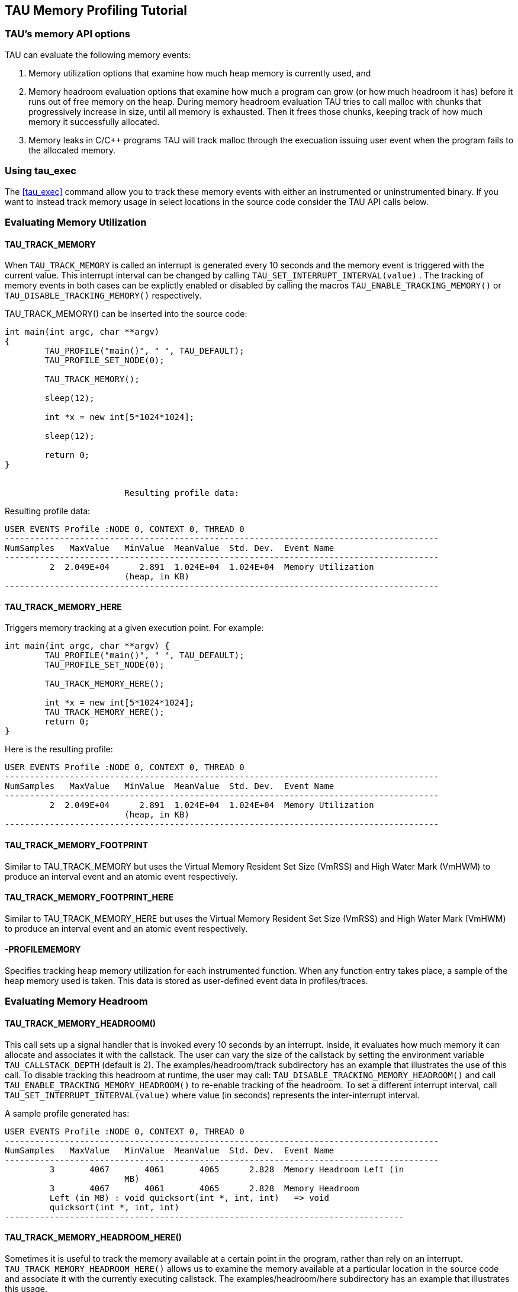 == TAU Memory Profiling Tutorial

[[memoryoptions]]
=== TAU's memory API options

TAU can evaluate the following memory events:

. Memory utilization options that examine how much heap memory is currently used, and

. Memory headroom evaluation options that examine how much a program can grow (or how much headroom it has) before it runs out of free memory on the heap. During memory headroom evaluation TAU tries to call malloc with chunks that progressively increase in size, until all memory is exhausted. Then it frees those chunks, keeping track of how much memory it successfully allocated.

. Memory leaks in C/C++ programs TAU will track malloc through the execuation issuing user event when the program fails to the allocated memory.

[[tauexecmemory]]
=== Using tau_exec

The <<tau_exec>> command allow you to track these memory events with either an instrumented or uninstrumented binary. If you want to instead track memory usage in select locations in the source code consider the TAU API calls below.

[[profilingmemory]]
=== Evaluating Memory Utilization

==== TAU_TRACK_MEMORY

When `TAU_TRACK_MEMORY` is called an interrupt is generated every 10 seconds and the memory event is triggered with the current value. This interrupt interval can be changed by calling `TAU_SET_INTERRUPT_INTERVAL(value)` . The tracking of memory events in both cases can be explictly enabled or disabled by calling the macros `TAU_ENABLE_TRACKING_MEMORY()` or `TAU_DISABLE_TRACKING_MEMORY()` respectively.

TAU_TRACK_MEMORY() can be inserted into the source code:

----
int main(int argc, char **argv)
{
	TAU_PROFILE("main()", " ", TAU_DEFAULT);
	TAU_PROFILE_SET_NODE(0);

	TAU_TRACK_MEMORY();

	sleep(12);

	int *x = new int[5*1024*1024];

	sleep(12);

	return 0;
}
			
			
			Resulting profile data:
----

Resulting profile data:

----
USER EVENTS Profile :NODE 0, CONTEXT 0, THREAD 0
---------------------------------------------------------------------------------------
NumSamples   MaxValue   MinValue  MeanValue  Std. Dev.  Event Name
---------------------------------------------------------------------------------------
         2  2.049E+04      2.891  1.024E+04  1.024E+04  Memory Utilization
			(heap, in KB)
---------------------------------------------------------------------------------------
----

==== TAU_TRACK_MEMORY_HERE

Triggers memory tracking at a given execution point. For example:

----
int main(int argc, char **argv) {
	TAU_PROFILE("main()", " ", TAU_DEFAULT);
	TAU_PROFILE_SET_NODE(0);

	TAU_TRACK_MEMORY_HERE();

	int *x = new int[5*1024*1024];
	TAU_TRACK_MEMORY_HERE();
	return 0;
}
----

Here is the resulting profile:

----
USER EVENTS Profile :NODE 0, CONTEXT 0, THREAD 0
---------------------------------------------------------------------------------------
NumSamples   MaxValue   MinValue  MeanValue  Std. Dev.  Event Name
---------------------------------------------------------------------------------------
         2  2.049E+04      2.891  1.024E+04  1.024E+04  Memory Utilization
			(heap, in KB)
---------------------------------------------------------------------------------------
----

==== TAU_TRACK_MEMORY_FOOTPRINT

Similar to TAU_TRACK_MEMORY but uses the Virtual Memory Resident Set Size (VmRSS) and High Water Mark (VmHWM) to produce an interval event and an atomic event respectively.

==== TAU_TRACK_MEMORY_FOOTPRINT_HERE

Similar to TAU_TRACK_MEMORY_HERE but uses the Virtual Memory Resident Set Size (VmRSS) and High Water Mark (VmHWM) to produce an interval event and an atomic event respectively.

==== -PROFILEMEMORY

Specifies tracking heap memory utilization for each instrumented function. When any function entry takes place, a sample of the heap memory used is taken. This data is stored as user-defined event data in profiles/traces.

[[profilingheadroom]]
=== Evaluating Memory Headroom

==== TAU_TRACK_MEMORY_HEADROOM()

This call sets up a signal handler that is invoked every 10 seconds by an interrupt. Inside, it evaluates how much memory it can allocate and associates it with the callstack. The user can vary the size of the callstack by setting the environment variable `TAU_CALLSTACK_DEPTH` (default is 2). The examples/headroom/track subdirectory has an example that illustrates the use of this call. To disable tracking this headroom at runtime, the user may call: `TAU_DISABLE_TRACKING_MEMORY_HEADROOM()` and call `TAU_ENABLE_TRACKING_MEMORY_HEADROOM()` to re-enable tracking of the headroom. To set a different interrupt interval, call `TAU_SET_INTERRUPT_INTERVAL(value)` where value (in seconds) represents the inter-interrupt interval.

A sample profile generated has:

----
USER EVENTS Profile :NODE 0, CONTEXT 0, THREAD 0
---------------------------------------------------------------------------------------
NumSamples   MaxValue   MinValue  MeanValue  Std. Dev.  Event Name
---------------------------------------------------------------------------------------
         3       4067       4061       4065      2.828  Memory Headroom Left (in
			MB)
         3       4067       4061       4065      2.828  Memory Headroom
         Left (in MB) : void quicksort(int *, int, int)   => void
         quicksort(int *, int, int)
--------------------------------------------------------------------------------
----

==== TAU_TRACK_MEMORY_HEADROOM_HERE()

Sometimes it is useful to track the memory available at a certain point in the program, rather than rely on an interrupt. `TAU_TRACK_MEMORY_HEADROOM_HERE()` allows us to examine the memory available at a particular location in the source code and associate it with the currently executing callstack. The examples/headroom/here subdirectory has an example that illustrates this usage.

----
ary = new double [1024*1024*50];
    TAU_TRACK_MEMORY_HEADROOM_HERE(); /* takes a sample here!  */
	   sleep(1);
----

A sample profile looks like this:

----
USER EVENTS Profile :NODE 0, CONTEXT 0, THREAD 0
---------------------------------------------------------------------------------------
NumSamples   MaxValue   MinValue  MeanValue  Std. Dev.  Event Name
---------------------------------------------------------------------------------------
         3       3672       3672       3672          0  Memory Headroom Left (in
			MB)
         1       3672       3672       3672          0  Memory Headroom
						Left (in MB) : main() (calls f1, f5) => f1() (sleeps 1 sec,
						calls f2, f4)
         1       3672       3672       3672          0  Memory
						Headroom Left (in MB) : main() (calls f1, f5) => f1()
						(sleeps 1 sec, calls f2, f4) => f4() (sleeps 4 sec,
						calls f2)
         1       3672       3672       3672			  0  Memory Headroom Left 
						(in MB) : main() (calls f1, f5) => f5() (sleeps 5 sec)
---------------------------------------------------------------------------------------
----

==== -PROFILEHEADROOM

Similar to the -PROFILEMEMORY configuration option that takes a sample of the memory utilization at each function entry, we now have `-PROFILEHEADROOM` . In this `-PROFILEHEADROOM` option, a sample is taken at instrumented function's entry and associated with the function name. This option is meant to be used as a debugging aid due the high cost associated with executing a series of malloc calls. The cost was 106 microseconds on an IBM BG/L (700 MHz CPU). To use this option, simply configure TAU with the `-PROFILEHEADROOM` option and choose any method for instrumentation (PDT, MPI, hand instrumentation). You do not need to annotate the source code in any special way (as is required for 2a and 2b). The examples/headroom/available subdirectory has a simple example that produces the following profile when TAU is configured with the `-PROFILEHEADROOM` option.

----
USER EVENTS Profile :NODE 0, CONTEXT 0, THREAD 0
---------------------------------------------------------------------------------------
NumSamples   MaxValue   MinValue  MeanValue  Std. Dev.  Event Name
---------------------------------------------------------------------------------------
         1       4071       4071       4071          0  f1() (sleeps 1 sec,
			calls f2, f4) - Memory Headroom Available (MB)
         2       3671       3671       3671          0  f2() (sleeps 2
			sec, calls f3) - Memory Headroom Available (MB)         
         2       3671       3671       3671          0  f3() (sleeps 3 sec) -
			Memory Headroom Available (MB)         
         1       3671       3671       3671          0  f4() (sleeps 4 sec, 
			calls f2) - Memory Headroom Available (MB)         
         1       3671       3671       3671          0  f5() (sleeps 5 sec) - 
			Memory Headroom Available (MB)         
         1       4071       4071       4071          0  main() (calls f1, f5) 
			- Memory Headroom Available (MB)
---------------------------------------------------------------------------------------
----

=== DetectingMemoryLeaks

TAU's memory leak detection feature can be initiated by giving tau_compiler.sh the option `-optDetectMemoryLeaks` . For a demonstration consider this C++ program:

----
#include <stdio.h>
#include <malloc.h>


/* there is a memory leak in bar when it is invoked with 5 < value <= 15 */
int bar(int value)
{
  printf("Inside bar: %d\n", value);
  int *x;

  if (value > 5)
  {
    printf("looks like it came here from g!\n");
    x = (int *) malloc(sizeof(int) * value);
    x[2]= 2;
    /* do not free it! create a memory leak, unless the value is > 15 */
    if (value > 15) free(x);
  }
  else
  { /* value  <=5 no leak */
    printf("looks like it came here from foo!\n");
    x = (int *) malloc(sizeof(int) * 45);
    x[23]= 2;
    free(x);
  }
  return 0;
}
    
int g(int value)
{
  printf("Inside g: %d\n", value);
  return bar(value);
}

int foo(int value)
{
  printf("Inside f: %d\n", value);
  
  if (value > 5) g(value);
  else bar(value);
	
  return 0;
}
int main(int argc, char **argv)
{
  int *x;
  int *y;
  printf ("Inside main\n");

  foo(12); /* leak */
  foo(20); /* no leak */
  foo(2);  /* no leak */
  foo(13); /* leak */
}
----

Notice that bar fails to free allocated memory on input between 5 and 15 and that foo will call g that calls bar when the input to foo is greater than 5.

Now configuring TAU with `-PROFILECALLPATH` run the file by:

----
%> cd examples/memoryleakdetect/
%> make
%> ./simple
...
USER EVENTS Profile :NODE 0, CONTEXT 0, THREAD 0
---------------------------------------------------------------------------------------
NumSamples   MaxValue   MinValue  MeanValue  Std. Dev.  Event Name
---------------------------------------------------------------------------------------
         2         52         48         50          2  MEMORY LEAK! malloc size <file=simple.inst.cpp, line=18> : int g(int)   => int bar(int)  
         1         80         80         80          0  free size <file=simple.inst.cpp, line=21>
         1         80         80         80          0  free size <file=simple.inst.cpp, line=21> : int g(int)   => int bar(int)  
         1        180        180        180          0  free size <file=simple.inst.cpp, line=28>
         1        180        180        180          0  free size <file=simple.inst.cpp, line=28> : int foo(int)   => int bar(int)  
         3         80         48         60      14.24  malloc size <file=simple.inst.cpp, line=18>
         3         80         48         60      14.24  malloc size <file=simple.inst.cpp, line=18> : int g(int)   => int bar(int)  
         1        180        180        180          0  malloc size <file=simple.inst.cpp, line=26>
         1        180        180        180          0  malloc size <file=simple.inst.cpp, line=26> : int foo(int)   => int bar(int)  
---------------------------------------------------------------------------------------
----

Notice that the first row show the two Memory leaks along with the callpath tracing where the unallocated memory was requested.

[[memorytrackinginfortran]]
=== Memory Tracking In Fortran

To profile memory usage in Fortran 90 use TAU's ability to selectively instrument a program. The option `-optTauSelectFile=<file>` for tau_compilier.sh let you specify a selective instrumentation file which defines regions of the source code to instrument.

To begin memory profiling, state which file/routines to profile by typing:

----
BEGIN_INSTRUMENT_SECTION
memory file="memory.f90" routine="INIT"
END_INSTRUMENT_SECTION
----

Wildcard can be used to instrument multiple routines. For file names * character can be used to specify any number of character, thus foo* matches foobar, foo2, etc. also for file names ? can match a single charater, ie. foo? matches foo2, fooZ, but not foobar. You can use # as a wildcard for routines, ie. b# matches bar, b2z etc.

Memory Profile in Fortran gives you these three metrics:

* Total size of memory for each `malloc` and `free` in the source code.

* The callpath for each occurrence of `malloc` or `free` .

* A list of all variable that were not deallocated in the source code.

[NOTE]
====
Due to the limitations of the `xlf` compiler, The size of the memory reported for Fortran Array (compilied with `xlf` ) is not the number of bytes but the number of elements.
====

Here is the profile for the `example/memoryleakdetect/f90/foo.f90` file.

----
%> pprof
..
---------------------------------------------------------------------------------------
NumSamples   MaxValue   MinValue  MeanValue  Std. Dev.  Event Name
---------------------------------------------------------------------------------------
         1         16         16         16          0  MEMORY LEAK! malloc size <file=foo.f90, var=X, line=7> : MAIN => FOO => BAR 
         2         52         48         50          2  MEMORY LEAK! malloc size <file=foo.f90, var=X, line=7> : MAIN => FOO => G => BAR 
         1         80         80         80          0  free size <file=foo.f90, var=X, line=10>
         1         80         80         80          0  free size <file=foo.f90, var=X, line=10> : MAIN => FOO => G => BAR 
         1        180        180        180          0  free size <file=foo.f90, var=X, line=15>
         1        180        180        180          0  free size <file=foo.f90, var=X, line=15> : MAIN => FOO => BAR 
         1        180        180        180          0  malloc size <file=foo.f90, var=X, line=13>
         1        180        180        180          0  malloc size <file=foo.f90, var=X, line=13> : MAIN => FOO => BAR 
         4         80         16         49      22.69  malloc size <file=foo.f90, var=X, line=7>
         1         16         16         16          0  malloc size <file=foo.f90, var=X, line=7> : MAIN => FOO => BAR 
         3         80         48         60      14.24  malloc size <file=foo.f90, var=X, line=7> : MAIN => FOO => G => BAR 
---------------------------------------------------------------------------------------
----
